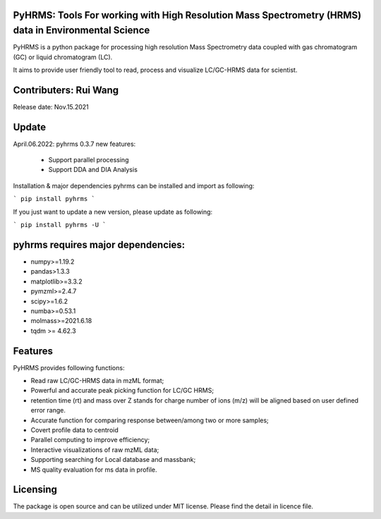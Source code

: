   
  
PyHRMS: Tools For working with High Resolution Mass Spectrometry (HRMS) data in Environmental Science  
=====================================================================================================
  
  
PyHRMS is a python package for processing  high resolution Mass Spectrometry data coupled with gas  
chromatogram (GC) or liquid chromatogram (LC).  
  
It aims to provide user friendly tool to read,  process and visualize LC/GC-HRMS data for  scientist.
  
Contributers: Rui Wang  
======================
Release date: Nov.15.2021  
  
Update
======
April.06.2022: pyhrms 0.3.7 new features:

    * Support parallel processing

    * Support DDA and DIA Analysis



Installation & major dependencies  
pyhrms can be installed and import as following:  
  
```
pip install pyhrms  
```

If you just want to update a new version, please update as following:

```
pip install pyhrms -U
```



pyhrms requires major dependencies: 
===================================
  
* numpy>=1.19.2  
  
* pandas>1.3.3  
  
* matplotlib>=3.3.2  
  
* pymzml>=2.4.7  
  
* scipy>=1.6.2  
  
* numba>=0.53.1  
  
* molmass>=2021.6.18

* tqdm >= 4.62.3
  
  
  
Features 
========
PyHRMS provides following functions:  
  
* Read raw LC/GC-HRMS data in mzML format;  
* Powerful and accurate peak picking function for LC/GC HRMS;  
* retention time (rt) and mass over Z stands for charge number of ions (m/z) will be aligned based on user defined error range.  
* Accurate function for comparing response between/among two or more samples;  
* Covert profile data to centroid  
* Parallel computing to improve efficiency;  
* Interactive visualizations of raw mzML data;  
* Supporting searching for Local database and massbank;  
* MS quality evaluation for ms data in profile.  
  
  
Licensing
=========
  
The package is open source and can be utilized under MIT license. Please find the detail in licence file.
